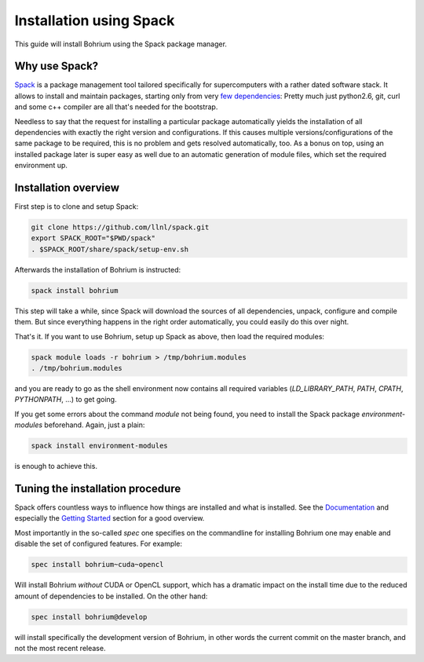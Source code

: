 Installation using Spack
========================

This guide will install Bohrium using the Spack package manager.

Why use Spack?
--------------
`Spack <https://spack.io/>`_ is a package management tool tailored
specifically for supercomputers with a rather dated software stack.
It allows to install and maintain packages, starting only from
very `few dependencies <https://spack.readthedocs.io/en/latest/getting_started.html>`_:
Pretty much just python2.6, git, curl and some c++ compiler are all
that's needed for the bootstrap.

Needless to say that the request for installing a particular package
automatically yields the installation of all dependencies with
exactly the right version and configurations. If this causes
multiple versions/configurations of the same package to be required,
this is no problem and gets resolved automatically, too.
As a bonus on top, using an installed package later is super easy
as well due to an automatic generation of module files,
which set the required environment up.

Installation overview
---------------------

First step is to clone and setup Spack:

.. code:: sh

  git clone https://github.com/llnl/spack.git
  export SPACK_ROOT="$PWD/spack"
  . $SPACK_ROOT/share/spack/setup-env.sh


Afterwards the installation of Bohrium is instructed:

.. code:: sh

  spack install bohrium

This step will take a while, since Spack will download the sources of all dependencies,
unpack, configure and compile them. But since everything happens in the right order
automatically, you could easily do this over night.

That's it. If you want to use Bohrium, setup up Spack as above,
then load the required modules:

.. code:: sh

  spack module loads -r bohrium > /tmp/bohrium.modules
  . /tmp/bohrium.modules

and you are ready to go as the shell environment now contains
all required variables (`LD_LIBRARY_PATH`, `PATH`, `CPATH`, `PYTHONPATH`, ...)
to get going.

If you get some errors about the command `module` not being found, you need
to install the Spack package `environment-modules` beforehand. Again,
just a plain:

.. code:: sh

  spack install environment-modules

is enough to achieve this.

Tuning the installation procedure
---------------------------------

Spack offers countless ways to influence how things are installed and
what is installed. See the `Documentation <https://spack.readthedocs.io>`_
and especially the
`Getting Started <https://spack.readthedocs.io/en/latest/getting_started.html>`_
section for a good overview.

Most importantly in the so-called `spec` one specifies on the commandline
for installing Bohrium one may enable and disable the set of configured features.
For example:

.. code:: sh

  spec install bohrium~cuda~opencl

Will install Bohrium *without* CUDA or OpenCL support, which has a dramatic impact
on the install time due to the reduced amount of dependencies to be installed.
On the other hand:

.. code:: sh

  spec install bohrium@develop

will install specifically the development version of Bohrium, in other words
the current commit on the master branch, and not the most recent release.
